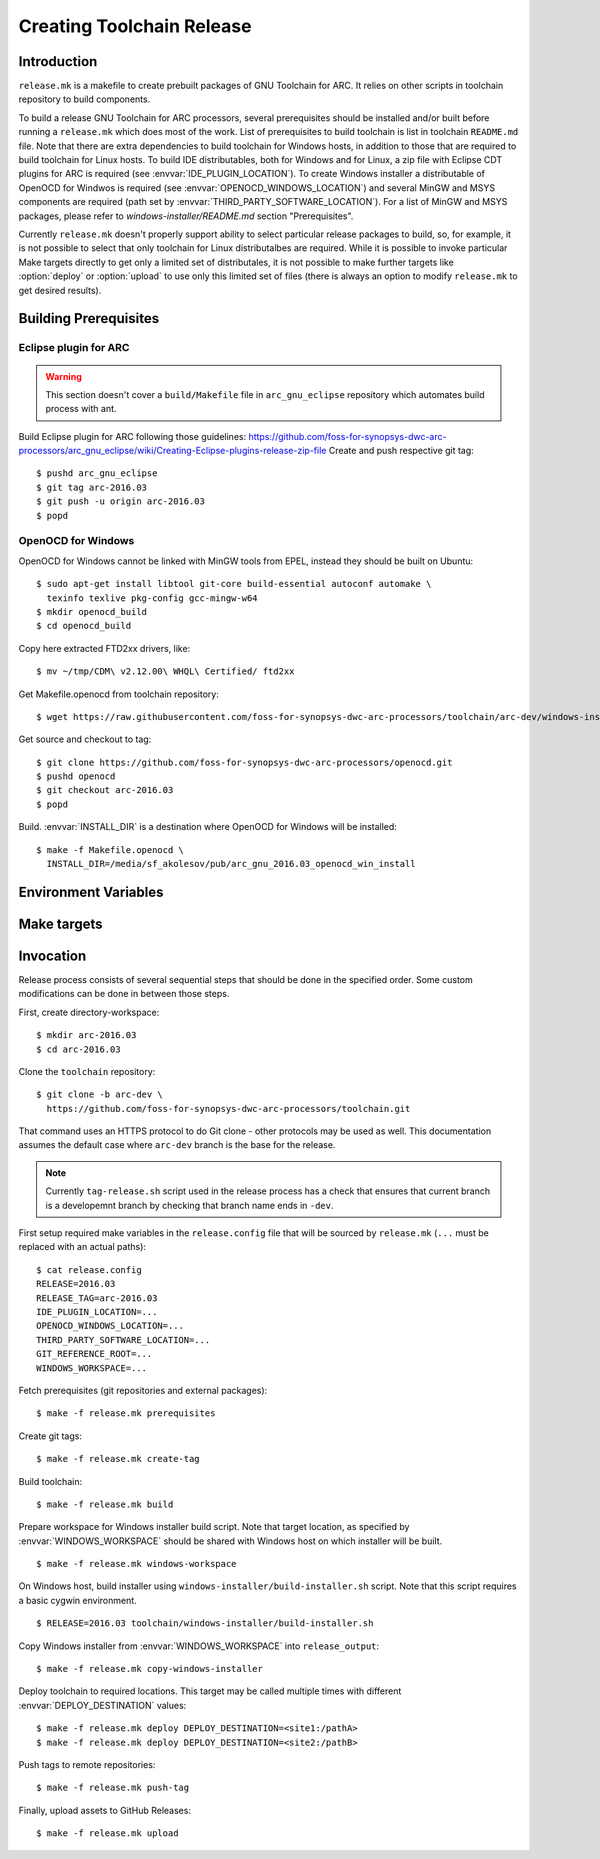 Creating Toolchain Release
==========================


Introduction
------------

``release.mk`` is a makefile to create prebuilt packages of GNU Toolchain for
ARC. It relies on other scripts in toolchain repository to build components.

To build a release GNU Toolchain for ARC processors, several prerequisites
should be installed and/or built before running a ``release.mk`` which does most
of the work. List of prerequisites to build toolchain is list in toolchain
``README.md`` file. Note that there are extra dependencies to build toolchain
for Windows hosts, in addition to those that are required to build toolchain for
Linux hosts. To build IDE distributables, both for Windows and for Linux, a zip
file with Eclipse CDT plugins for ARC is required (see
:envvar:`IDE_PLUGIN_LOCATION`). To create Windows installer a distributable of
OpenOCD for Windwos is required (see :envvar:`OPENOCD_WINDOWS_LOCATION`) and
several MinGW and MSYS components are required (path set by
:envvar:`THIRD_PARTY_SOFTWARE_LOCATION`). For a list of MinGW and MSYS packages,
please refer to `windows-installer/README.md` section "Prerequisites".

Currently ``release.mk`` doesn't properly support ability to select particular
release packages to build, so, for example, it is not possible to select that
only toolchain for Linux distributalbes are required. While it is possible to
invoke particular Make targets directly to get only a limited set of
distributales, it is not possible to make further targets like :option:`deploy`
or :option:`upload` to use only this limited set of files (there is always an
option to modify ``release.mk`` to get desired results).


Building Prerequisites
----------------------

Eclipse plugin for ARC
^^^^^^^^^^^^^^^^^^^^^^

.. warning:: This section doesn't cover a ``build/Makefile`` file in
   ``arc_gnu_eclipse`` repository which automates build process with ant.

Build Eclipse plugin for ARC following those guidelines:
https://github.com/foss-for-synopsys-dwc-arc-processors/arc_gnu_eclipse/wiki/Creating-Eclipse-plugins-release-zip-file
Create and push respective git tag::

    $ pushd arc_gnu_eclipse
    $ git tag arc-2016.03
    $ git push -u origin arc-2016.03
    $ popd


OpenOCD for Windows
^^^^^^^^^^^^^^^^^^^

OpenOCD for Windows cannot be linked with MinGW tools from EPEL, instead they
should be built on Ubuntu::

    $ sudo apt-get install libtool git-core build-essential autoconf automake \
      texinfo texlive pkg-config gcc-mingw-w64
    $ mkdir openocd_build
    $ cd openocd_build

Copy here extracted FTD2xx drivers, like::

    $ mv ~/tmp/CDM\ v2.12.00\ WHQL\ Certified/ ftd2xx

Get Makefile.openocd from toolchain repository::

    $ wget https://raw.githubusercontent.com/foss-for-synopsys-dwc-arc-processors/toolchain/arc-dev/windows-installer/Makefile.openocd

Get source and checkout to tag::

    $ git clone https://github.com/foss-for-synopsys-dwc-arc-processors/openocd.git
    $ pushd openocd
    $ git checkout arc-2016.03
    $ popd

Build. :envvar:`INSTALL_DIR` is a destination where OpenOCD for Windows will be
installed::

    $ make -f Makefile.openocd \
      INSTALL_DIR=/media/sf_akolesov/pub/arc_gnu_2016.03_openocd_win_install


Environment Variables
---------------------

.. envvar:: DEPLOY_DESTINATION

   Where to copy release distributables. Location is in format
   ``[hostname:]/path``. A directory named ``$(RELEASE_TAG:arc-%=%)`` will be
   created in the target path and will contain all deploy artifacts. So for
   ``RELEASE_TAG = arc-2016.03-alpha1`` directory will be ``2016.03-alpha1``, while
   for ``RELEASE_TAG = arc-2016.03`` it will be ``2016.03``.

.. envvar:: ENABLE_IDE

   Whether to build and upload IDE distributable package.  Note that build
   script for Windows installer always assumes presence of IDE, therefore it is
   not possible to build it when this option is ``n``.

   Possible values
      ``y`` and ``n``
   Default value
      ``y``

.. envvar:: ENABLE_OPENOCD

   Whether to build and upload OpenOCD distributable package. IDE targets will
   not work if OpenOCD is disabled. Therefore if this is ``n``, then
   :envvar:``ENABLE_IDE`` and :envvar:`ENABLE_WINDOWS_INSTALLER`` also must be
   ``n``.

   Possible values:
      ``y`` and ``n``

   Default value:
      ``y``

.. envvar:: ENABLE_WINDOWS_INSTALLER

   Whether to build and upload Windows installer for toolchain and IDE. While
   building of installer can be also skipped simply by not invoking respective
   make targets, installer files still will be in the list of files that should
   be deployed and uploaded to GitHub, therefore this variable should be set to
   ``n`` for installer to be completely skipped. This variable also disables
   build of the toolchain for Windows as well.

   Possible values
      ``y`` and ``n``
   Default value
      ``y``

.. envvar:: GIT_REFERENCE_ROOT

   Root location of existing source tree with all toolchain components Git
   repositories. Those repositorie swill be used as a reference when cloning
   source tree - this reduces time to clone and disk space consumed. Note that
   all of the components must exist in reference root, otherwise clone will
   fail.

.. envvar:: IDE_PLUGIN_LOCATION

   Location of ARC plugin for Eclipse. This must be a directory and plugin file
   must have a name ``arc_gnu_${RELEASE}_ide_plugin.zip``. File will be copied
   with rsync therefore location may be prefixed with hostname separated by
   semicolon, as in ``host:/path``.

.. envvar:: OPENOCD_WINDOWS_LOCATION

   Location of OpenOCD build for Windows. Similar to
   :envvar:`IDE_PLUGIN_LOCATION` that must be a directory with name of format
   ``arc_gnu_${RELEASE}_opencd_win_install``.

.. envvar:: RELEASE

   Specifies toolchain release. Can be any string, for example 2016.03,
   2015.12, etc.

.. envvar:: RELEASE_NAME

   Name of the release, for example "GNU Toolchain for ARC Processors, 2016.03".

.. envvar:: RELEASE_TAG

   Git tag for this release. Tag is used literaly and can be for example,
   arc-2016.03-alpha1. Note that in Synopsys release candidates are created to
   become release, therefore for 2016.03 RC1 value of :envvar:`RELEASE` is
   ``2016.03``, while value of :envvar:`RELEASE_TAG` is ``arc-2016.03-rc1``.

.. envvar:: THIRD_PARTY_SOFTWARE_LOCATION

   Location of 3rd party software, namely Java Runtime Environment (JRE) and
   Eclipse tarballs.

.. envvar:: WINDOWS_WORKSPACE

   Path to a directory that is present on build host and is also somehow
   available on a Windows host where Windows installer will be built. Basic
   scenario is when this location is on the Linux hosts, shared via Samba/CIFS
   and mounted on Windows host. Note that on Windows path to this directory,
   should be as short as possible , because Eclipse contains very long file
   names, while old NSIS uses ancient Windows APIs, which are pretty limited in
   the maximum file length. As a result build might fail due to too long path,
   if :envvar`WINDOWS_LOCATION` is too long on Windows host.


Make targets
------------

.. option:: build

   Build all distributable components that can be built on RHEL hosts. The
   only components that are not built by this target are:

   * OpenOCD for Windows - (has to be built on Ubuntu
   * ARC plugins for Eclipse - built by external job
   * Windows installer - created on Windows hosts. This tasks would depend on
     toolchain created by :option:`build` target.

   This target is affected by :envvar:`RELEASE`.

.. option:: copy-windows-installer

   Copy Windows installer, created by ``windows-installer/build-installer.sh``
   from :envvar:`WINDOWS_WORKSPACE` to ``release_output`` directory.

.. option:: create-tag

   Create Git tags for released components. Required environment variables:
   :envvar:`RELEASE`, :envvar:`RELEASE_NAME`. OpenOCD must have a branch named
   ``arc-0.9-dev-${RELEASE}``.

.. option:: deploy

   Deploy build artifacts to remote locations. It deploys same files as those
   that are released, and a few extra ones (like Windows toolchain tarballs).
   This target just copies deploy artifacts to location specified by
   :envvar:`DEPLOY_DESTINATION`. This target depends on
   :envvar:`DEPLOY_DESTINATION` and on :envvar:`WINDOWS_WORKSPACE`.

.. option:: distclean

   Remove all cloned sources as well as build artifacts.

.. option:: prerequisites

   Clone sources of toolchain components from GitHub. Copy external components
   from specified locations. Is affected by following environment variables:
   :envvar:`RELEASE`, :envvar:`GIT_REFERENCE_ROOT` (optional),
   :envvar:`IDE_PLUGIN_LOCATION`, :envvar:`OPENOCD_WINDOWS_LOCATION`,
   :envvar:`THIRD_PARTY_SOFTWARE_LOCATION`.

.. option:: push-tag

   Push Git tags to GitHub.

.. option:: upload

   Upload release distributables to GitHub Releases. A new GitHub "Release" is
   created and bound to the Git tag specified in :envvar:`RELEASE_TAG`. This
   target also depends on :envvar:`RELEASE_NAME` to specify name of release on
   GitHub.

.. option:: windows-workspace

   Create a workspace to run ``windows-installer/build-installer.sh`` script.
   Location of workspace is specified with :envvar:`WINDOWS_WORKSPACE`.
   ``build-installer.sh`` script will create an installer in the workspace
   directory. To copy installer from workspace to ``release_output`` use
   :option:`copy-windows-installer`.


Invocation
----------

Release process consists of several sequential steps that should be done in the
specified order. Some custom modifications can be done in between those steps.

First, create directory-workspace::

    $ mkdir arc-2016.03
    $ cd arc-2016.03

Clone the ``toolchain`` repository::

    $ git clone -b arc-dev \
      https://github.com/foss-for-synopsys-dwc-arc-processors/toolchain.git

That command uses an HTTPS protocol to do Git clone - other protocols may be
used as well. This documentation assumes the default case where ``arc-dev``
branch is the base for the release.

.. note::
   Currently ``tag-release.sh`` script used in the release process has a check
   that ensures that current branch is a developemnt branch by checking that
   branch name ends in ``-dev``.

First setup required make variables in the ``release.config`` file that will be
sourced by ``release.mk`` (``...`` must be replaced with an actual paths)::

    $ cat release.config
    RELEASE=2016.03
    RELEASE_TAG=arc-2016.03
    IDE_PLUGIN_LOCATION=...
    OPENOCD_WINDOWS_LOCATION=...
    THIRD_PARTY_SOFTWARE_LOCATION=...
    GIT_REFERENCE_ROOT=...
    WINDOWS_WORKSPACE=...

Fetch prerequisites (git repositories and external packages)::

    $ make -f release.mk prerequisites

Create git tags::

    $ make -f release.mk create-tag

Build toolchain::

    $ make -f release.mk build

Prepare workspace for Windows installer build script. Note that target
location, as specified by :envvar:`WINDOWS_WORKSPACE` should be shared with
Windows host on which installer will be built. ::

    $ make -f release.mk windows-workspace

On Windows host, build installer using ``windows-installer/build-installer.sh``
script. Note that this script requires a basic cygwin environment. ::

    $ RELEASE=2016.03 toolchain/windows-installer/build-installer.sh

Copy Windows installer from :envvar:`WINDOWS_WORKSPACE` into
``release_output``::

    $ make -f release.mk copy-windows-installer

Deploy toolchain to required locations. This target may be called multiple
times with different :envvar:`DEPLOY_DESTINATION` values::

    $ make -f release.mk deploy DEPLOY_DESTINATION=<site1:/pathA>
    $ make -f release.mk deploy DEPLOY_DESTINATION=<site2:/pathB>

Push tags to remote repositories::

    $ make -f release.mk push-tag

Finally, upload assets to GitHub Releases::

    $ make -f release.mk upload

.. vim: set tw=80 expandtab sts=3 sw=3 ts=3: 
